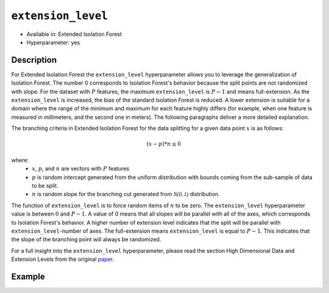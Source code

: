 ``extension_level``
-------------------

- Available in: Extended Isolation Forest
- Hyperparameter: yes

Description
~~~~~~~~~~~

For Extended Isolation Forest the ``extension_level`` hyperparameter allows you to leverage the generalization of Isolation Forest. 
The number 0 corresponds to Isolation Forest's behavior because the split points are not randomized with slope. 
For the dataset with :math:`P` features, the maximum ``extension_level`` is :math:`P-1` and means full-extension. 
As the ``extension_level`` is increased, the bias of the standard Isolation Forest is reduced. A lower extension is suitable for
a domain where the range of the minimum and maximum for each feature highly differs (for example, when one feature is 
measured in millimeters, and the second one in meters). The following paragraphs deliver a more detailed explanation.

The branching criteria in Extended Isolation Forest for the data
splitting for a given data point :math:`x` is as follows:

.. math::
    (x - p) * n ≤ 0

where:
 - :math:`x`, :math:`p`, and :math:`n` are vectors with :math:`P` features
 - :math:`p` is random  intercept generated from the uniform distribution with bounds coming from the sub-sample of data to be split.
 - :math:`n` is random slope for the branching cut generated from :math:`\mathcal{N(0,1)}` distribution.

The function of ``extension_level``
is to force random items of :math:`n` to be zero. The ``extension_level`` hyperparameter value is between :math:`0` and :math:`P-1`.
A value of 0 means that all slopes will be parallel with all of the axes, which corresponds to Isolation Forest's behavior.
A higher number of extension level indicates that the split will be parallel with ``extension_level``-number of axes.
The full-extension means ``extension_level`` is equal to :math:`P - 1`. This indicates that the slope of the branching point will
always be randomized. 

For a full insight into the ``extension_level`` hyperparameter, please read the section High Dimensional Data and Extension
Levels from the original `paper <http://dx.doi.org/10.1109/TKDE.2019.2947676>`__.

Example
~~~~~~~

.. tabs::
   .. code-tab:: r R

        library(h2o)
        h2o.init()

        # Import the prostate dataset
        prostate <- h2o.importFile(path = "https://raw.github.com/h2oai/h2o/master/smalldata/logreg/prostate.csv")

        # Set the predictors
        predictors <- c("AGE","RACE","DPROS","DCAPS","PSA","VOL","GLEASON")

        # Build an Extended Isolation forest model
        model_if <- h2o.extendedIsolationForest(x = predictors,
                                                training_frame = prostate,
                                                model_id = "eif_if.hex",
                                                ntrees = 100,
                                                sample_size = 256,
                                                extension_level = 0)

        # Use full-extension
        model_eif <- h2o.extendedIsolationForest(x = predictors,
                                                 training_frame = prostate,
                                                 model_id = "eif.hex",
                                                 ntrees = 100,
                                                 sample_size = 256,
                                                 extension_level = 8)

        # Calculate score
        score_if <- h2o.predict(model_if, prostate)
        anomaly_score_if <- score_if$anomaly_score
        score_eif <- h2o.predict(model_eif, prostate)
        anomaly_score_eif <- score_eif$anomaly_score


   .. code-tab:: python

        import h2o
        from h2o.estimators import H2OExtendedIsolationForestEstimator
        h2o.init()

        # Import the prostate dataset
        h2o_df = h2o.import_file("https://raw.github.com/h2oai/h2o/master/smalldata/logreg/prostate.csv")

        # Set the predictors
        predictors = ["AGE","RACE","DPROS","DCAPS","PSA","VOL","GLEASON"]

        # Simulate Isolation Forest behavior with Extended Isolation Forest algorithm
        eif_if = H2OExtendedIsolationForestEstimator(model_id = "eif_if.hex",
                                                     ntrees = 100,
                                                     extension_level = 0)

        # Use full-extension
        eif_full = H2OExtendedIsolationForestEstimator(model_id = "eif_full.hex",
                                                       ntrees = 100,
                                                       extension_level = 8)

        eif_if.train(x = predictors, training_frame = h2o_df)
        eif_full.train(x = predictors, training_frame = h2o_df)

        # Calculate score
        eif_if_result = eif_if.predict(h2o_df)
        eif_full_result = eif_full.predict(h2o_df)
        print(eif_if_result["anomaly_score"])
        print(eif_full_result["anomaly_score"])
